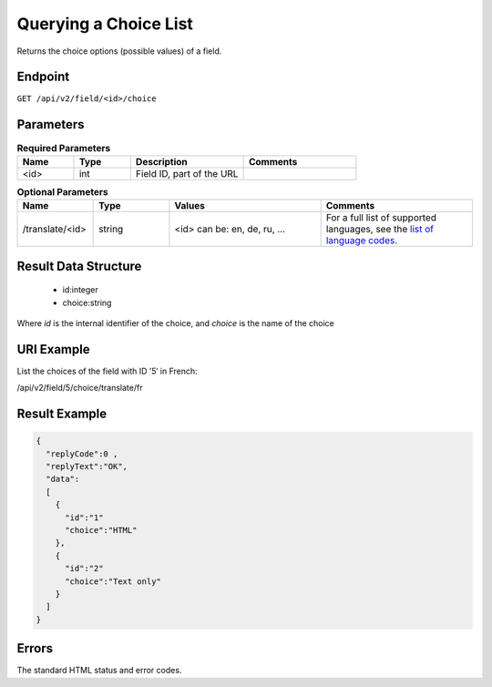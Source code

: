 Querying a Choice List
======================

Returns the choice options (possible values) of a field.

Endpoint
--------

``GET /api/v2/field/<id>/choice``

Parameters
----------

.. list-table:: **Required Parameters**
   :header-rows: 1
   :widths: 20 20 40 40

   * - Name
     - Type
     - Description
     - Comments
   * - <id>
     - int
     - Field ID, part of the URL
     -

.. list-table:: **Optional Parameters**
   :header-rows: 1
   :widths: 20 20 40 40

   * - Name
     - Type
     - Values
     - Comments
   * - /translate/<id>
     - string
     - <id> can be: en, de, ru, …
     - For a full list of supported languages, see the `list of language codes. <http://documentation.emarsys.com/?page_id=424>`_

Result Data Structure
---------------------

 * id:integer
 * choice:string

Where *id* is the internal identifier of the choice, and *choice* is the name of the choice

URI Example
-----------

List the choices of the field with ID ’5′ in French:

/api/v2/field/5/choice/translate/fr

Result Example
--------------

.. code-block:: json

   {
     "replyCode":0 ,
     "replyText":"OK",
     "data":
     [
       {
         "id":"1"
         "choice":"HTML"
       },
       {
         "id":"2"
         "choice":"Text only"
       }
     ]
   }

Errors
------

The standard HTML status and error codes.

